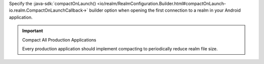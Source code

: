 Specify the :java-sdk:`compactOnLaunch()
<io/realm/RealmConfiguration.Builder.html#compactOnLaunch-io.realm.CompactOnLaunchCallback->`
builder option when opening the first connection to a realm in your
Android application.

.. important:: Compact All Production Applications

    Every production application should implement compacting to 
    periodically reduce realm file size.